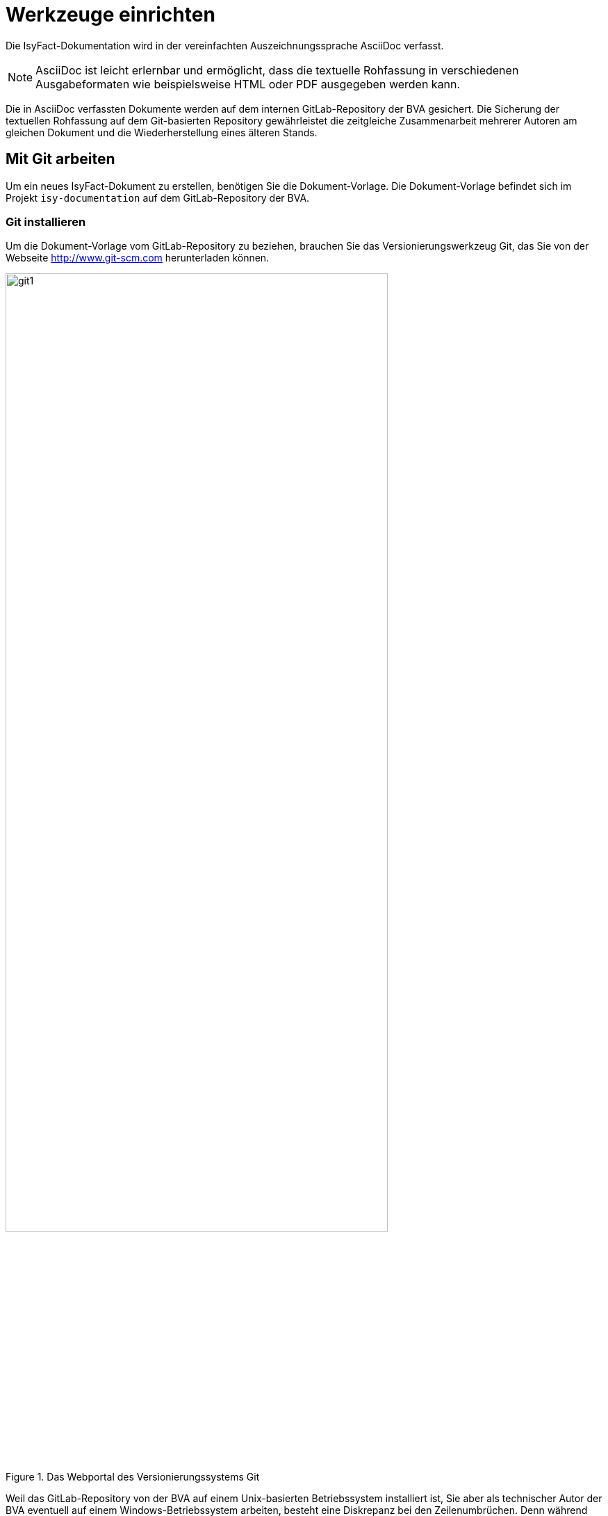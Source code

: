 [[werkzeuge-einrichten]]
= Werkzeuge einrichten

Die IsyFact-Dokumentation wird in der vereinfachten Auszeichnungssprache AsciiDoc verfasst.

NOTE: AsciiDoc ist leicht erlernbar und ermöglicht, dass die textuelle Rohfassung in verschiedenen Ausgabeformaten wie beispielsweise HTML oder PDF ausgegeben werden kann.

Die in AsciiDoc verfassten Dokumente werden auf dem internen GitLab-Repository der BVA gesichert.
Die Sicherung der textuellen Rohfassung auf dem Git-basierten Repository gewährleistet die zeitgleiche Zusammenarbeit mehrerer Autoren am gleichen Dokument und die Wiederherstellung eines älteren Stands.

[[mit-git-arbeiten]]
== Mit Git arbeiten

Um ein neues IsyFact-Dokument zu erstellen, benötigen Sie die Dokument-Vorlage.
Die Dokument-Vorlage befindet sich im Projekt `isy-documentation` auf dem GitLab-Repository der BVA.

[[git-installieren]]
=== Git installieren

Um die Dokument-Vorlage vom GitLab-Repository zu beziehen, brauchen Sie das Versionierungswerkzeug Git, das Sie von der Webseite http://www.git-scm.com herunterladen können.

:desc-image-git1: Das Webportal des Versionierungssystems Git
[id="image-git1",reftext="{figure-caption} {counter:figures}"]
.{desc-image-git1}
image::git1.png[align="center",pdfwidth=80%,width=80%]

Weil das GitLab-Repository von der BVA auf einem Unix-basierten Betriebssystem installiert ist, Sie aber als technischer Autor der BVA eventuell auf einem Windows-Betriebssystem arbeiten, besteht eine Diskrepanz bei den Zeilenumbrüchen.
Denn während Windows die Zeichen Carriage-Return (`'\r'`) und New-Line (`'\n'`) einsetzt, um das Zeilenende anzuzeigen, verwendet Unix lediglich ein New-Line (`'\n'`).
Um dieses Problem zu lösen, wird bei der Installation von Git folgendes Fenster mit drei Optionen angeboten.

:desc-image-git2: Das Webportal des Versionierungssystems Git
[id="image-git2",reftext="{figure-caption} {counter:figures}"]
.{desc-image-git2}
image::git2.png[align="center"]

Bei der ersten Option geht Git genau von der Konstellation aus, die auch bei der IsyFact-Dokumentation gebraucht wird.
Denn mit dieser Option ändert Git die heruntergeladenen Zeilenumbrüche zur Windows-Variante um.
Beim Hochladen wird hingegen zur Unix-Variante zurückgewandelt.
Sollten Sie lokal mit Windows arbeiten, selektieren Sie also die erste Option.

[[atom-installieren]]
== Atom installieren

Bei IsyFact werden die AsciiDoc-Dokumente mit Atom geschrieben.
Atom ist ein Open-Source-Texteditor, der von der Github Incorporation entwickelt wurde.
Die Installationsdatei von Atom kann beim Webportal https://atom.io heruntergeladen werden.

:desc-image-atom: Das Webportal des Texteditors Atom
[id="image-atom",reftext="{figure-caption} {counter:figures}"]
.{desc-image-atom}
image::atom.png[align="center",pdfwidth=80%,width=80%]

[[wie-neue-dokumente-erstellt-werden]]
= Wie neue Dokumente erstellt werden

[[das-gesamtprojekt-isy-documentation-herunterladen]]
=== Das Gesamtrojekt `isy-documentation` herunterladen

IsyFact legt eine bestimmte Verzeichnisstruktur für die Dokumentation fest.
Als technischer Autor werden Sie Ihr IsyFact-Dokument in einem bestimmten Ordner dieser Verzeichnisstruktur ablegen.
Dies setzt voraus, dass Sie das Gesamtprojekt zunächst vom GitLab-Repository herunterladen.
Hierfür wechseln Sie auf der Kommandozeile auf eine geeignete Stelle Ihrer lokalen Festplatte und geben dort das Git-Kommando `git clone <GitLab-URL>` ein, das das entfernte Git-Projekt `isy-documentation` herunterlädt.

NOTE: Die korrekte GitLab-URL für das Repository erhalten Sie von Ihrem Projektleiter.

[source, shell]
====
C:\> cd <Verzeichnis Ihrer Wahl> +
C:\> git clone <GitLab-URL> +
====

NOTE: git clone lädt standardmäßig den Master-Branch herunter. Sollte Ihnen die Berechtigung für das Editieren des Master-Branches fehlen, müssen Sie das Project zunächst forken und nach Fertigstellung Ihrer Arbeiten jeweils einen Merge über einen Pull-Request anfordern.
Beachten Sie hierzu das <<konzept-github>>.

[[die-verzeichnisstruktur-der-isyfact-dokumentation-kennenlernen]]
=== Die Verzeichnisstruktur der IsyFact-Dokumentation kennenlernen

Beim Herunterladen des GitLab-Projekts wird an der betroffenen Stelle ein Verzeichnis mit dem Namen `/isy-documentation` angelegt und darunter das Verzeichnis `/src`.
Unterhalb von `/src` befinden sich die Verzeichnisse `/docs`, `/scripts` und `/theme`.
Während `/scripts` und `/theme` die Skripte zur automatisierten Verarbeitung enthalten, befinden sich unterhalb von `/docs` die Verzeichnisse der IsyFact-Dokumentation.

Auf oberster Ebene sehen Sie die Verzeichnisse `/10_IsyFact_Standards` (für das Fundament von IsyFact) und `/20_IsyFact_Erweiterungen` (für die optionalen wiederverwendbaren Lösungen).

Die Unterordner dieser beiden Verzeichnisse entsprechen den IsyFact-Säulen




die Dokumente gemäß der IsyFact-Artefakte gegliedert.

Diese bildet die Ebenen und Säulen der IsyFact Software-Factory wieder.

[verzeichnisstruktur-der-isyfact-dokumentation]
.Die Verzeichnisstruktur der IsyFact-Dokumentation
10_IsyFact_Standards:: Das Fundament, mit allgemeingültigen und wiederverwendbaren Konzepten
00_Allgmein;; Einstiegsdokumente, Tutorial, Konventionen
10_Blaupausen;; Grundlagendokumente und Detailkonzepte für Architektur und Anwendungslandschaft
20_Bausteine;; Dokumente für die jeweilig wiederverwendbaren Softwarelösungen
30_Plattform;; Dokumente zum Betrieb und Inbetriebnahme
40_Methodik;; Methodisches bspw. V-Model XT oder Programmierkonventionen
50_Werkzeuge;; bspw. Einrichten der Entwicklungsumgebung
20_IsyFact_Erweiterungen:: Dokumente für optionale Lösungen
(Unterverzeichnisse mit Aufbau wie bei *10_IsyFact_Standards*)

[[ein-neues-verzeichnis-anlegen]]
== Ein neues Verzeichnis anlegen

Dokumente, die im asciidoc-Format geschrieben wurden, erkennt man bei IsyFact unter dem Zusatz `.adoc`.
Die Rohfassung eines IsyFact-Dokuments besteht aber nicht nur aus einem einzigen adoc.-Dokument, sondern gleich aus mehreren.
Um Sie als technischen Autor bei der Erstellung des neuen IsyFact-Dokuments zu unterstützen, wurde ein Verzeichnis mit dem Namen `/src/docs/Dokument-Vorlage` bereitgestellt.
In diesem Verzeichnis befinden sich folgende Dokumente:

- anhaenge.adoc
- docinfo.adoc
- inhalt.adoc
- master.adoc
- preface.adoc
- thisdoc.adoc

Das Verzeichnis `/src/docs/Dokument-Vorlage` ist Ihre Vorlage, die Sie als Quelle zu Ihrem eigenen Zielverzeichnis kopieren.





--------------------------------------------------------------------
[[git-einrichten]]
=== Git einrichten

Jetzt, nachdem Sie Ihr Arbeitsverzeichnis vorbereit haben, können Sie mit der Arbeit loslegen.
Das Edit

[source, shell]
====
git config --global user.name "Michael Mustermann" +
git config --global user.email "MichaelMustermann@bva.bund.de" +
cd <Verzeichnis Ihrer Wahl> +
git clone <GitLab-URL des Projektes isy-documentation> +
====



[source, shell]
====
C:\tmp> _git clone https://git.zssi.ivbb.bund.de/IsyFact/isy-documentation_
====
--------------------------------------------------------------------



[[mit-asciidoc-arbeiten]]
== Mit AsciiDoc arbeiten

[[die-asciidoc-erstellung-in-der-isyfact-dokumentation]]
=== Die Asciidoc-Erstellung in der IsyFact-Dokumentation

Dieses Dokument soll Asciidoc nicht erklären, denn hierzu bieten folgende Webportale bereits sehr ausführliche
Tutorials an:

- `http://asciidoc.org/userguide.html`
- `https://asciidoctor.org/docs/what-is-asciidoc/`
- `http://powerman.name/doc/asciidoc-compact`
- `http://www.vogella.com/tutorials/AsciiDoc/article.html`

Die Lernhürde ist aber denkbar niedrig, denn man schreibt ein AsciiDoc-Dokument wie ein einfaches textuelles Dokument.
Erst wenn zusätzlicher Formatierungsbedarf hinzukommt, ist die Verwendung von Asciidoc-Markups erforderlich.
Die hiervon Gängigste ist die Kapitelüberschrift, die mithilfe von Gleichheitszeichen,
bei IsyFact-Dokumenten mithilfe von Gleichheitszeichen definiert werden.

`*= Kapitel*`

`*== Unterkapitel*`

Für das IsyFact-Dokument ist diese Markierung aber nicht ausreichend, denn bei ihm ist zusätzlich das Setzen eines Referenznamens erforderlich.

`*\[[kapitel]]* +
= Kapitel`

`*\[[unterkapitel]]* +
== Unterkapitel`

[[wie-existierende-dokumente-bearbeitet-werden]]
= Wie existierende Dokumente bearbeitet werden

Um die bearbeiteten Dateien zu sichern, müssen Sie zunächst dem Git System bekannt gemacht werden.
Sie können sich den aktuellen Status über folgendes Kommando zunächst anschauen.

[source, shell]
====
git status
Auf Branch master
Initialer Commit
Unversionierte Dateien:
  (benutzen Sie "git add <Datei>...", um die Änderungen zum Commit vorzumerken)
        docinfo.adoc
        inhalt.adoc
        master.adoc
        preface.adoc
        thisdoc.adoc
nichts zum Commit vorgemerkt, aber es gibt unversionierte Dateien (benutzen Sie "git add" zum Versionieren)
====

Git teilt Ihnen mit, dass Ihr Arbeitsverzeichnis dem Hauptzweig master zugeordnet ist.
Der initiale Commit wurde von Git getätigt, als Sie das Projekt initialisierten.
Weiter unten führt Git die Dateien auf, die den Zustand MODIFIED haben. Hiermit erfahren Sie, dass die aktuelle Version der Dateien weder in der Staging Area vorgemerkt ist, noch im Repository liegt.
Git teilt Ihnen auch mit, dass Sie die Dateien über git add <Datei> für einen Commit vormerken können.
Über folgendes Kommando holen Sie dies nach.

git add .

Jetzt wurden die Dateien in der Staging Area für einen Commit vorgemerkt.
Der Fachbegriff für diesen Zustand lautet STAGED.
Über git status lassen Sie sich erneut den Status anzeigen.

[source, shell]
====
git status
Initialer Commit
zum Commit vorgemerkte Änderungen:
  (benutzen Sie "git rm --cached <Datei>..." zum Entfernen aus der Staging-Area)
        neue Datei:     docinfo.adoc
        neue Datei:     inhalt.adoc
        neue Datei:     master.adoc
        neue Datei:     preface.adoc
        neue Datei:     thisdoc.adoc
====

Wenn Sie die Dateien jetzt editieren (oder das Kommando git rm --cached inhalt.adoc ausführen), setzen Sie ihren Zustand wieder auf MODIFIED zurück.
Wenn Sie mit Ihren Dateien aber zufrieden sind, führen Sie einen Commit aus.

git commit -m "Erste Version"

Wie Sie sehen, müssen Sie dem Commit eine Nachricht mitgeben,
Anschließend werden die Dateien im Repository gesichert.
Der Fachbegriff für diesen Zustand lautet COMMITED.
Die Commits können Sie sich über folgenden Befehl anzeigen lassen.

git log

commit 04c7dfd48e2fd5432c9d24d283f1cc55888b33c0
Author: Michael Mustermann <MichaelMustermann@bva.bund.de>
Date:   Fri Mar 10 16:00:34 2017 +0100
    Erste Version
In der Meldung sehen Sie einen 40-Zeichen langen SHA-1 Hashcode.
Durch diesen Hashcode merkt Git, wenn die Quellen zum Commit korrumpiert werden.
Somit bleibt nichts unbemerkt.
Außerdem garantiert der Hashcode, dass der Commit über das gesamte Projekt hinweg eindeutig identifiziert werden kann.
Denn er birgt auch den Namen, die E-Mail und den Zeitpunkt des Commits.

[[aenderungen-ueber-git-sichern]]
= Änderungen über Git sichern

...

[[wie-zentrale-verzeichnisse-editiert-werden]]
= Wie zentrale Verzeichnisse editiert werden

...
